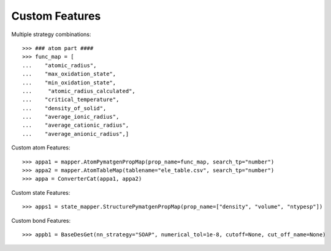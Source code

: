 Custom Features
===============

Multiple strategy combinations::

    >>> ### atom part ####
    >>> func_map = [
    ...    "atomic_radius",
    ...    "max_oxidation_state",
    ...    "min_oxidation_state",
    ...     "atomic_radius_calculated",
    ...    "critical_temperature",
    ...    "density_of_solid",
    ...    "average_ionic_radius",
    ...    "average_cationic_radius",
    ...    "average_anionic_radius",]

Custom atom Features::

    >>> appa1 = mapper.AtomPymatgenPropMap(prop_name=func_map, search_tp="number")
    >>> appa2 = mapper.AtomTableMap(tablename="ele_table.csv", search_tp="number")
    >>> appa = ConverterCat(appa1, appa2)

Custom state Features::

    >>> apps1 = state_mapper.StructurePymatgenPropMap(prop_name=["density", "volume", "ntypesp"])

Custom bond Features::

    >>> appb1 = BaseDesGet(nn_strategy="SOAP", numerical_tol=1e-8, cutoff=None, cut_off_name=None)

